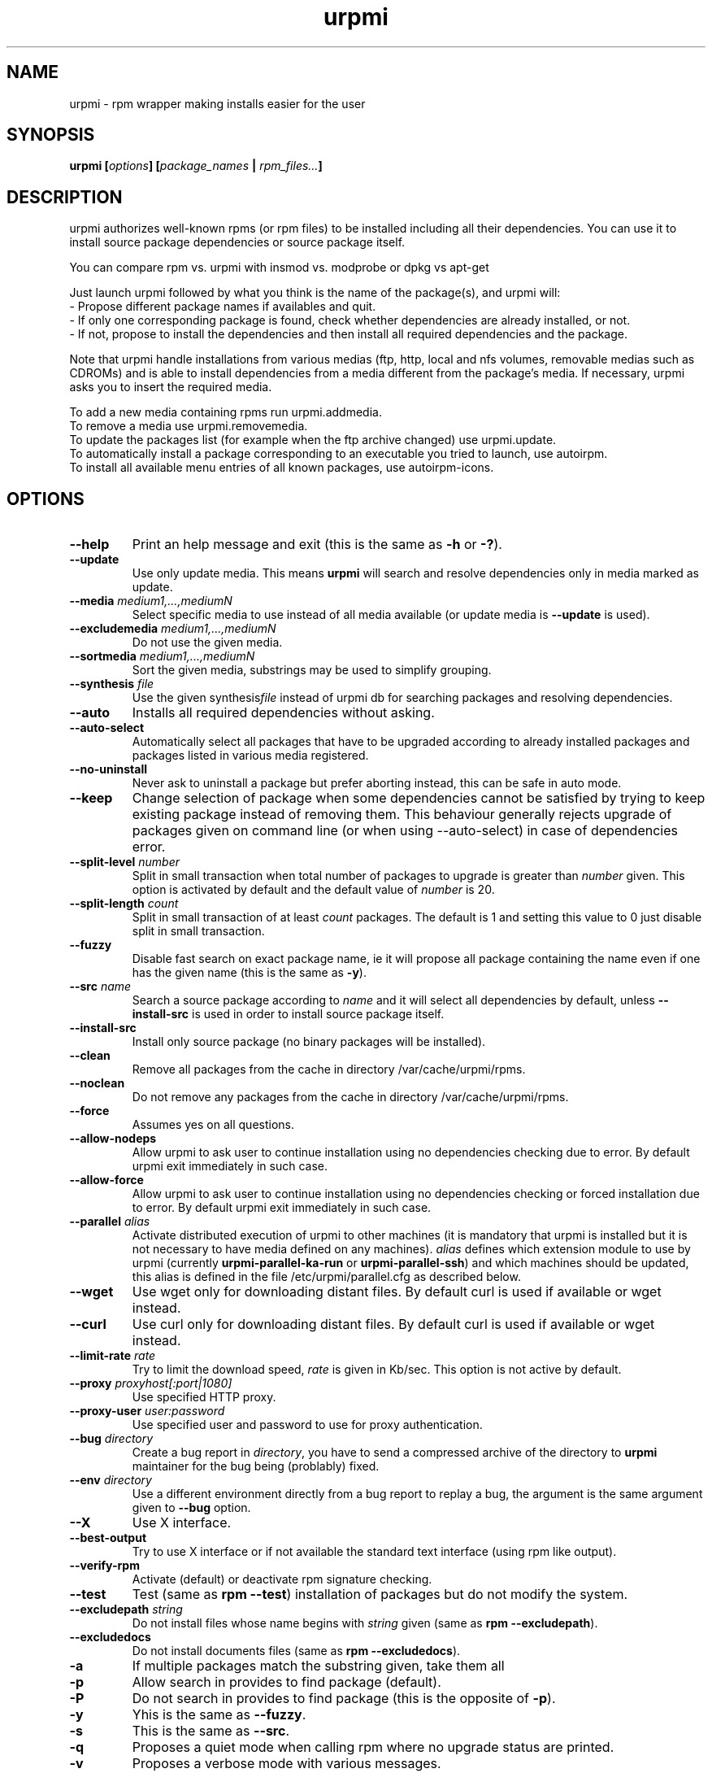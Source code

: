 .TH urpmi 8 "28 Aug 2003" "MandrakeSoft" "Mandrake Linux"
.IX urpmi
.SH NAME
urpmi \- rpm wrapper making installs easier for the user
.SH SYNOPSIS
.B urpmi [\fIoptions\fP] [\fIpackage_names\fP | \fIrpm_files...\fP]
.SH DESCRIPTION
urpmi authorizes well-known rpms (or rpm files) to be installed including
all their dependencies.
You can use it to install source package dependencies or source package itself.

You can compare rpm vs. urpmi  with  insmod vs. modprobe or dpkg vs apt-get
.PP
Just launch urpmi followed by what you think is the name of the package(s),
and urpmi will:
.br
\- Propose different package names if availables and quit.
.br
\- If only one corresponding package is found, check whether dependencies are 
already installed, or not.
.br
\- If not, propose to install the dependencies and then install all required
dependencies and the package.
.PP
Note that urpmi handle installations from various medias (ftp, http, local and
nfs volumes, removable medias such as CDROMs) and is able to install
dependencies from a media different from the package's media.
If necessary, urpmi asks you to insert the required media.
.PP
To add a new media containing rpms run urpmi.addmedia.
.br
To remove a media use urpmi.removemedia.
.br
To update the packages list (for example when the ftp archive changed) use
urpmi.update.
.br
To automatically install a package corresponding to an executable you tried
to launch, use autoirpm.
.br
To install all available menu entries of all known packages,
use autoirpm-icons.
.SH OPTIONS
.IP "\fB\--help\fP"
Print an help message and exit (this is the same as \fB-h\fP or \fB-?\fP).
.IP "\fB\--update\fP"
Use only update media. This means \fBurpmi\fP will search and resolve
dependencies only in media marked as update.
.IP "\fB\--media\fP \fImedium1,...,mediumN\fP"
Select specific media to use instead of all media available (or update media is
\fB--update\fP is used).
.IP "\fB\--excludemedia\fP \fImedium1,...,mediumN\fP"
Do not use the given media.
.IP "\fB\--sortmedia\fP \fImedium1,...,mediumN\fP"
Sort the given media, substrings may be used to simplify grouping.
.IP "\fB\--synthesis\fP \fIfile\fP"
Use the given synthesis\fIfile\fP instead of urpmi db for searching packages and
resolving dependencies.
.IP "\fB\--auto\fP"
Installs all required dependencies without asking.
.IP "\fB\--auto-select\fP"
Automatically select all packages that have to be upgraded according to already
installed packages and packages listed in various media registered.
.IP "\fB\--no-uninstall\fP"
Never ask to uninstall a package but prefer aborting instead, this can be safe
in auto mode.
.IP "\fB\--keep\fP"
Change selection of package when some dependencies cannot be satisfied by trying
to keep existing package instead of removing them. This behaviour generally
rejects upgrade of packages given on command line (or when using --auto-select)
in case of dependencies error.
.IP "\fB\--split-level \fInumber\fP"
Split in small transaction when total number of packages to upgrade is greater
than \fInumber\fP given. This option is activated by default and the default
value of \fInumber\fP is 20.
.IP "\fB\--split-length \fIcount\fP"
Split in small transaction of at least \fIcount\fP packages. The default is 1
and setting this value to 0 just disable split in small transaction.
.IP "\fB\--fuzzy\fP"
Disable fast search on exact package name, ie it will propose all
package containing the name even if one has the given name (this is the same
as \fB\-y\fP).
.IP "\fB\--src\fP \fIname\fP"
Search a source package according to \fIname\fP and it will select all dependencies by
default, unless \fB\--install-src\fP is used in order to install source package
itself.
.IP "\fB\--install-src\fP"
Install only source package (no binary packages will be installed).
.IP "\fB\--clean\fP"
Remove all packages from the cache in directory /var/cache/urpmi/rpms.
.IP "\fB\--noclean\fP"
Do not remove any packages from the cache in directory /var/cache/urpmi/rpms.
.IP "\fB\--force\fP"
Assumes yes on all questions.
.IP "\fB\--allow-nodeps\fP"
Allow urpmi to ask user to continue installation using no dependencies checking
due to error. By default urpmi exit immediately in such case.
.IP "\fB\--allow-force\fP"
Allow urpmi to ask user to continue installation using no dependencies checking
or forced installation due to error. By default urpmi exit immediately in such
case.
.IP "\fB\--parallel\fP \fIalias\fP"
Activate distributed execution of urpmi to other machines (it is mandatory that
urpmi is installed but it is not necessary to have media defined on any
machines). \fIalias\fP defines which extension module to use by urpmi (currently
\fBurpmi-parallel-ka-run\fP or \fBurpmi-parallel-ssh\fP) and which machines
should be updated, this alias is defined in the file /etc/urpmi/parallel.cfg as
described below.
.IP "\fB\--wget\fP"
Use wget only for downloading distant files. By default curl is used if
available or wget instead.
.IP "\fB\--curl\fP"
Use curl only for downloading distant files. By default curl is used if
available or wget instead.
.IP "\fB\--limit-rate \fIrate\fP"
Try to limit the download speed, \fIrate\fP is given in Kb/sec. This option is
not active by default.
.IP "\fB\--proxy\fP \fIproxyhost[:port|1080]\fP"
Use specified HTTP proxy.
.IP "\fB\--proxy-user\fP \fIuser:password\fP"
Use specified user and password to use for proxy authentication.
.IP "\fB\--bug\fP \fIdirectory\fP"
Create a bug report in \fIdirectory\fP, you have to send a compressed archive of
the directory to \fBurpmi\fP maintainer for the bug being (problably) fixed.
.IP "\fB\--env\fP \fIdirectory\fP"
Use a different environment directly from a bug report to replay a bug, the
argument is the same argument given to \fB--bug\fP option.
.IP "\fB\--X\fP"
Use X interface.
.IP "\fB\--best-output\fP"
Try to use X interface or if not available the standard text interface (using
rpm like output).
.IP "\fB\--verify-rpm\fP" or "\fB\--no-verify-rpm\fP"
Activate (default) or deactivate rpm signature checking.
.IP "\fB\--test\fP"
Test (same as \fBrpm --test\fP) installation of packages but do not modify the
system.
.IP "\fB\--excludepath\fP \fIstring\fP"
Do not install files whose name begins with \fIstring\fP given (same as \fBrpm
--excludepath\fP).
.IP "\fB\--excludedocs\fP"
Do not install documents files (same as \fBrpm --excludedocs\fP).
.IP "\fB\-a\fP"
If multiple packages match the substring given, take them all
.IP "\fB\-p\fP"
Allow search in provides to find package (default).
.IP "\fB\-P\fP"
Do not search in provides to find package (this is the opposite of \fB-p\fP).
.IP "\fB\-y\fP"
Yhis is the same as \fB--fuzzy\fP.
.IP "\fB\-s\fP"
This is the same as \fB--src\fP.
.IP "\fB\-q\fP"
Proposes a quiet mode when calling rpm where no upgrade status are printed.
.IP "\fB\-v\fP"
Proposes a verbose mode with various messages.
.SH FILES
.de FN
\fI\|\\$1\|\fP
..
.TP
.FN /usr/sbin/urpmi
The \fBurpmi\fP executable (perl script)
.TP
.FN /var/lib/urpmi/list.*
Contains the list of all packages known by urpmi and their location only
if a password is used to access distant location (using network protocol) or
various directory are used to store packages.
.TP
.FN /var/lib/urpmi/hdlist.*
Contains information about all known packages, it's a summary of rpm headers.
If an hdlist file is used for a medium \fBurpmf\fP can operate completely which
is almost always the case (please refer to \fBurpmf\fP man page for more
informations on this topic).
.TP
.FN /var/lib/urpmi/synthesis.hdlist.*
Contains synthesis information about all known packages built from hdlist files
that can be used by minimal closure algorithm. If these files are not present
hdlist files will be used instead but this is much slower.
.TP
.FN /etc/urpmi/urpmi.cfg
Contains media description, previous format from older urpmi is still accepted.
.TP
.FN /etc/urpmi/parallel.cfg
Contains parallel alias description, format is
\fB<alias>:<interface[(media)]>:<interface_parameter>\fP where \fB<alias>\fP is
a symbolic name, \fB<interface>\fP can be \fBka-run\fP or \fBssh\fP,
\fB<media>\fP is a media list (as \fB--media\fP parameter),
\fB<interface_parameter>\fP is a specific interface parameter list like "-c ssh
-m node1 -m node2" for \fBka-run\fP extension or "node1:node2" for \fBssh\fP
extension.
.TP
.FN /etc/urpmi/skip.list
Contains package expressions that should not be automatically updated. The
format is a list of provide of package (or regular expression if bounded by
slashes \fB/\fP) with optional operator and version string, or regular
expression to match the fullname of packages too.
.TP
.FN /etc/urpmi/inst.list
Contains package names that should be installed instead of updated.
.SH EXIT CODES
.IP 1
Command line inconsistency.
.IP 2
Problem registering local packages.
.IP 3
Source packages not retrievable.
.IP 4
Medium is not selected.
.IP 5
Medium already exists.
.IP 6
Unable to save configuration.
.IP 7
Urpmi database locked.
.IP 8
Unable to create bug report.
.IP 9
Unable to open rpmdb.
.IP 10
Some files are missing for installation.
.IP 11
Some transactions failed but not all.
.IP 12
All transactions failed.
.IP 13
Some files are missing and some transactions failed but not all.
.IP 14
Some files are missing and all transactions failed.
.SH "BUG REPORTS"
If you find a bug in \fBurpmi\fP please report it using
.I urpmi --bug bug_name_as_directory ...
command with the command line used, it will automatically create a directory
called \fIbug_name_as_directory\fP containing necessary files to reproduce it if
possible.
.PP
Please test the report using
.I urpmi --env bug_name_as_directory ...
to check bug is still here, currently only resolution bugs are reproduceable.
.PP
For sending the report, use
.I tar cvfz bug_name_as_directory.tgz bug_name_as_directory
and send me (fpons@mandrakesoft.com) it directly with a description of what is
wrong according to you.
.SH BUGS
When a package is removed, it may not be replaced with an older version.
.SH AUTHOR
Pascal Rigaux, Mandrakesoft <pixel@mandrakesoft.com> (original author)
.PP
Francois Pons, Mandrakesoft <fpons@mandrakesoft.com> (current author)
.SH CONTRIBUTORS
Please mail to authors if you are not belonging to this alphabetically sorted
list after having contributed.
.PP
Andrej Borsenkow,
Guillaume Cottenceau,
Philippe Libat,
Bryan Paxton,
Guillaume Rousse,
Michael Scherer,
Alexander Skwar,
Olivier Thauvin,
Erwan Velu,
Florent Villard.
.SH SEE ALSO
\fIurpmi.addmedia\fP(8),
\fIurpmi.update\fP(8),
\fIurpmi.removemedia\fP(8),
\fIgurpmi\fP(8),
\fIurpmf\fP(8),
\fIurpmq\fP(8),
\fIrpmdrake\fP(8)
